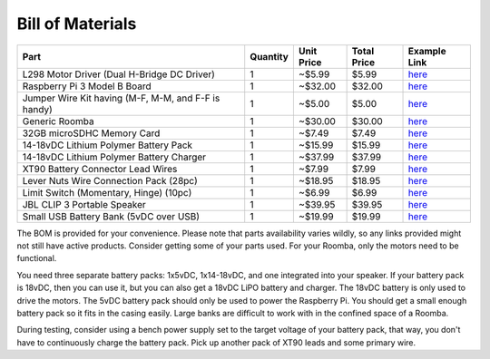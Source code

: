 Bill of Materials
-----------------

+-----------------------------------------------------+----------+------------+-------------+------------------------------------------------------------------------------------------------------+
| Part                                                | Quantity | Unit Price | Total Price | Example Link                                                                                         |
+=====================================================+==========+============+=============+======================================================================================================+
| L298 Motor Driver (Dual H-Bridge DC Driver)         | 1        | ~$5.99     | $5.99       | `here <https://www.amazon.com/Controller-H-Bridge-Stepper-Mega2560-Duemilanove/dp/B01CC8XI60>`_      |
+-----------------------------------------------------+----------+------------+-------------+------------------------------------------------------------------------------------------------------+
| Raspberry Pi 3 Model B Board                        | 1        | ~$32.00    | $32.00      | `here <https://www.amazon.com/Raspberry-Pi-MS-004-00000024-Model-Board/dp/B01LPLPBS8>`_              |
+-----------------------------------------------------+----------+------------+-------------+------------------------------------------------------------------------------------------------------+
| Jumper Wire Kit having (M-F, M-M, and F-F is handy) | 1        | ~$5.00     | $5.00       | `here <https://www.amazon.com/EDGELEC-Breadboard-Optional-Assorted-Multicolored/dp/B07GD2BWPY>`_     |
+-----------------------------------------------------+----------+------------+-------------+------------------------------------------------------------------------------------------------------+
| Generic Roomba                                      | 1        | ~$30.00    | $30.00      | `here <https://www.ebay.com/itm/IRobot-Roomba-w-Charger/264939929657>`_                              |
+-----------------------------------------------------+----------+------------+-------------+------------------------------------------------------------------------------------------------------+
| 32GB microSDHC Memory Card                          | 1        | ~$7.49     | $7.49       | `here <https://www.amazon.com/Samsung-MicroSDHC-Adapter-MB-ME32GA-AM/dp/B06XWN9Q99>`_                |
+-----------------------------------------------------+----------+------------+-------------+------------------------------------------------------------------------------------------------------+
| 14-18vDC Lithium Polymer Battery Pack               | 1        | ~$15.99    | $15.99      | `here <https://www.amazon.com/1500mAh-POVWAY-Compatible-Airplane-Helicopter/dp/B07TT5BPCB>`_         |
+-----------------------------------------------------+----------+------------+-------------+------------------------------------------------------------------------------------------------------+
| 14-18vDC Lithium Polymer Battery Charger            | 1        | ~$37.99    | $37.99      | `here <https://www.amazon.com/Balance-Charger-Battery-Discharger-Supply/dp/B07Y8KG2PT>`_             |
+-----------------------------------------------------+----------+------------+-------------+------------------------------------------------------------------------------------------------------+
| XT90 Battery Connector Lead Wires                   | 1        | ~$7.99     | $7.99       | `here <https://www.amazon.com/Amass-Connectors-Female-Silicone-Battery/dp/B084VK7N9D>`_              |
+-----------------------------------------------------+----------+------------+-------------+------------------------------------------------------------------------------------------------------+
| Lever Nuts Wire Connection Pack (28pc)              | 1        | ~$18.95    | $18.95      | `here <https://www.amazon.com/Wago-Lever-Nut-Assortment-Pocket-Pack/dp/B01N0LRTXZ>`_                 |
+-----------------------------------------------------+----------+------------+-------------+------------------------------------------------------------------------------------------------------+
| Limit Switch (Momentary, Hinge) (10pc)              | 1        | ~$6.99     | $6.99       | `here <https://www.amazon.com/URBESTAC-Momentary-Hinge-Roller-Switches/dp/B00MFRMFS6>`_              |
+-----------------------------------------------------+----------+------------+-------------+------------------------------------------------------------------------------------------------------+
| JBL CLIP 3 Portable Speaker                         | 1        | ~$39.95    | $39.95      | `here <https://www.amazon.com/JBL-Waterproof-Portable-Bluetooth-Speaker/dp/B07Q6ZWMLR>`_             |
+-----------------------------------------------------+----------+------------+-------------+------------------------------------------------------------------------------------------------------+
| Small USB Battery Bank (5vDC over USB)              | 1        | ~$19.99    | $19.99      | `here <https://www.amazon.com/Anker-PowerCore-Lipstick-Sized-Compatible-Smartphones/dp/B005X1Y7I2>`_ |
+-----------------------------------------------------+----------+------------+-------------+------------------------------------------------------------------------------------------------------+

The BOM is provided for your convenience. Please note that parts availability varies wildly, so any links provided might not still have active products. Consider getting some of your parts used. For your Roomba, only the motors need to be functional.

You need three separate battery packs: 1x5vDC, 1x14-18vDC, and one integrated into your speaker. If your battery pack is 18vDC, then you can use it, but you can also get a 18vDC LiPO battery and charger. The 18vDC battery is only used to drive the motors. The 5vDC battery pack should only be used to power the Raspberry Pi. You should get a small enough battery pack so it fits in the casing easily. Large banks are difficult to work with in the confined space of a Roomba. 

During testing, consider using a bench power supply set to the target voltage of your battery pack, that way, you don't have to continuously charge the battery pack. Pick up another pack of XT90 leads and some primary wire.
